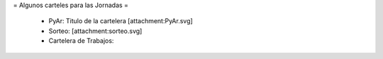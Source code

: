 = Algunos carteles para las Jornadas =

 * PyAr: Titulo de la cartelera [attachment:PyAr.svg]
 * Sorteo: [attachment:sorteo.svg]
 * Cartelera de Trabajos: 
